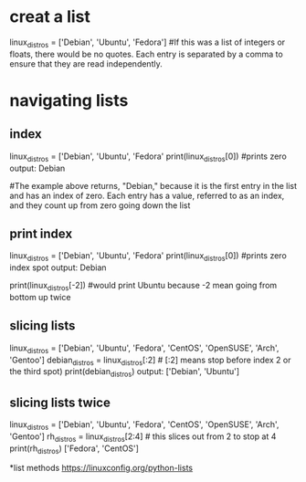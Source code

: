 * creat a list
  linux_distros = ['Debian', 'Ubuntu', 'Fedora']  #If this was a list of integers or floats, there would be no quotes. Each entry is separated by a comma to ensure that they are read independently.

* navigating lists
** index  
   linux_distros = ['Debian', 'Ubuntu', 'Fedora'
   print(linux_distros[0]) #prints zero 
   output: Debian
 
   #The example above returns, "Debian," because it is the first entry in the list and has an index of zero. Each entry has a value, referred to as an index, and they count up from zero going down the list

** print index 
   linux_distros = ['Debian', 'Ubuntu', 'Fedora'
   print(linux_distros[0]) #prints zero index spot
   output: Debian
  
   print(linux_distros[-2]) #would print Ubuntu because -2 mean going from bottom up twice

** slicing lists
   linux_distros = ['Debian', 'Ubuntu', 'Fedora', 'CentOS', 'OpenSUSE', 'Arch', 'Gentoo']
   debian_distros = linux_distros[:2] # [:2] means stop before index 2 or the third spot)
   print(debian_distros)
   output: ['Debian', 'Ubuntu']

** slicing lists twice
   linux_distros = ['Debian', 'Ubuntu', 'Fedora', 'CentOS', 'OpenSUSE', 'Arch', 'Gentoo']
   rh_distros = linux_distros[2:4] # this slices out from 2 to stop at 4
   print(rh_distros)
   ['Fedora', 'CentOS']

*list methods
https://linuxconfig.org/python-lists

